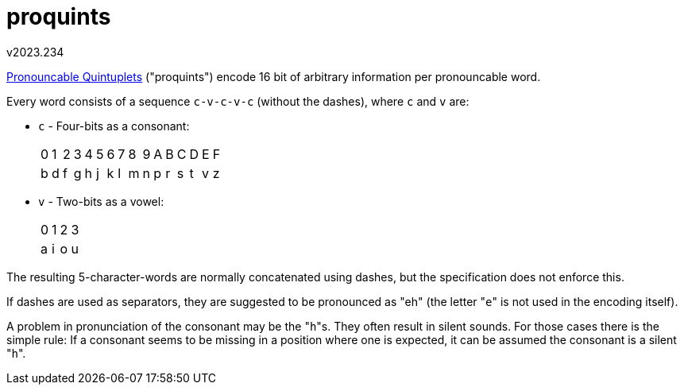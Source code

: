 proquints
=========
v2023.234

https://arxiv.org/html/0901.4016[Pronouncable Quintuplets] ("proquints") encode 16 bit of arbitrary information per pronouncable word.

Every word consists of a sequence `c-v-c-v-c` (without the dashes), where `c` and `v` are:

* `c` - Four-bits as a consonant:
+
[options="autowidth"]
|====
| 0 | 1 | 2 | 3 | 4 | 5 | 6 | 7 | 8 | 9 | A | B | C | D | E | F
| b | d | f | g | h | j | k | l | m | n | p | r | s | t | v | z
|====
--

* `v` - Two-bits as a vowel:
+
[options="autowidth"]
|====
| 0 | 1 | 2 | 3
| a | i | o | u
|====

The resulting 5-character-words are normally concatenated using dashes, but the specification does not enforce this.

If dashes are used as separators, they are suggested to be pronounced as "eh" (the letter "`e`" is not used in the encoding itself).

A problem in pronunciation of the consonant may be the "`h`"s. They often result in silent sounds. For those cases there is the simple rule: If a consonant seems to be missing in a position where one is expected, it can be assumed the consonant is a silent "`h`".
